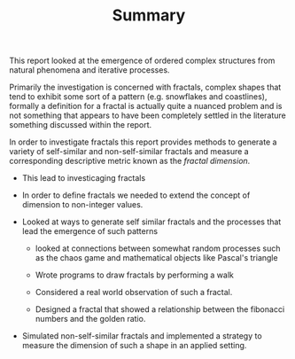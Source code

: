 #+TITLE: Summary

 This report looked at the emergence of ordered complex structures from natural phenomena and iterative processes.

Primarily the investigation is concerned with fractals, complex shapes that tend
to exhibit some sort of a pattern (e.g. snowflakes and coastlines), formally a definition for a fractal is actually quite a nuanced problem and
is not something that appears to have been completely settled in the literature something discussed within the report.

In order to investigate fractals this report provides methods to generate a variety of self-similar and non-self-similar fractals and measure a corresponding descriptive metric known as the /fractal dimension/.




- This lead to investicaging fractals
- In order to define fractals we needed to extend the concept of dimension to non-integer values.

- Looked at ways to generate self similar fractals and the processes that lead the emergence of such patterns
  + looked at connections between somewhat random processes such as the chaos game and mathematical objects like Pascal's triangle
  + Wrote programs to draw fractals by performing a walk

  + Considered a real world observation of such a fractal.

  + Designed a fractal that showed a relationship between the fibonacci numbers and the golden ratio.

- Simulated non-self-similar fractals and implemented a strategy to measure the dimension of such a shape in an applied setting.

